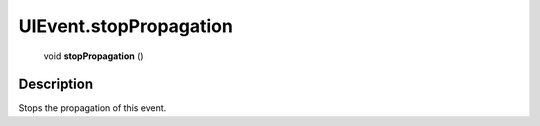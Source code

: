 .. _UIEvent.stopPropagation:

================================================
UIEvent.stopPropagation
================================================

   void **stopPropagation** ()




Description
-----------

Stops the propagation of this event.





